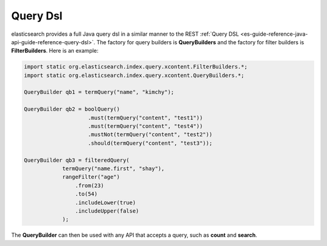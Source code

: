 .. _es-guide-reference-java-api-query-dsl:

=========
Query Dsl
=========

elasticsearch provides a full Java query dsl in a similar manner to the REST :ref:`Query DSL <es-guide-reference-java-api-guide-reference-query-dsl>`.  The factory for query builders is **QueryBuilders** and the factory for filter builders is **FilterBuilders**. Here is an example:


.. code-block:: java


    import static org.elasticsearch.index.query.xcontent.FilterBuilders.*;
    import static org.elasticsearch.index.query.xcontent.QueryBuilders.*;
    
    QueryBuilder qb1 = termQuery("name", "kimchy");
    
    QueryBuilder qb2 = boolQuery()
                        .must(termQuery("content", "test1"))
                        .must(termQuery("content", "test4"))
                        .mustNot(termQuery("content", "test2"))
                        .should(termQuery("content", "test3"));
    
    QueryBuilder qb3 = filteredQuery(
                termQuery("name.first", "shay"), 
                rangeFilter("age")
                    .from(23)
                    .to(54)
                    .includeLower(true)
                    .includeUpper(false)
                );


The **QueryBuilder** can then be used with any API that accepts a query, such as **count** and **search**.


